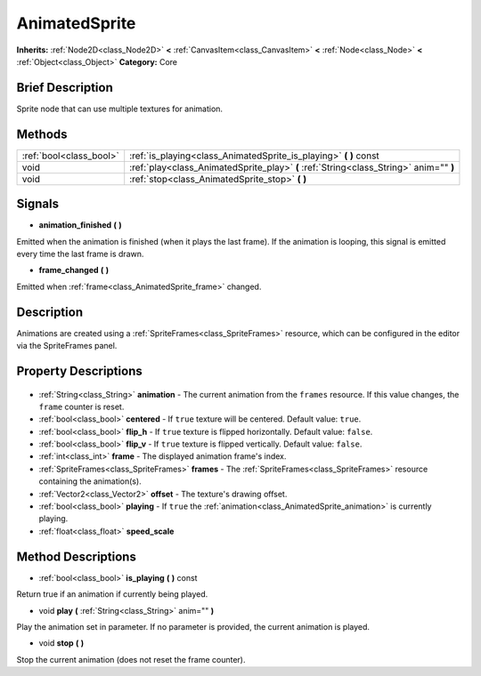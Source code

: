 .. Generated automatically by doc/tools/makerst.py in Godot's source tree.
.. DO NOT EDIT THIS FILE, but the AnimatedSprite.xml source instead.
.. The source is found in doc/classes or modules/<name>/doc_classes.

.. _class_AnimatedSprite:

AnimatedSprite
==============

**Inherits:** :ref:`Node2D<class_Node2D>` **<** :ref:`CanvasItem<class_CanvasItem>` **<** :ref:`Node<class_Node>` **<** :ref:`Object<class_Object>`
**Category:** Core

Brief Description
-----------------

Sprite node that can use multiple textures for animation.

Methods
-------

+--------------------------+----------------------------------------------------------------------------------------+
| :ref:`bool<class_bool>`  | :ref:`is_playing<class_AnimatedSprite_is_playing>` **(** **)** const                   |
+--------------------------+----------------------------------------------------------------------------------------+
| void                     | :ref:`play<class_AnimatedSprite_play>` **(** :ref:`String<class_String>` anim="" **)** |
+--------------------------+----------------------------------------------------------------------------------------+
| void                     | :ref:`stop<class_AnimatedSprite_stop>` **(** **)**                                     |
+--------------------------+----------------------------------------------------------------------------------------+

Signals
-------

.. _class_AnimatedSprite_animation_finished:

- **animation_finished** **(** **)**

Emitted when the animation is finished (when it plays the last frame). If the animation is looping, this signal is emitted every time the last frame is drawn.

.. _class_AnimatedSprite_frame_changed:

- **frame_changed** **(** **)**

Emitted when :ref:`frame<class_AnimatedSprite_frame>` changed.


Description
-----------

Animations are created using a :ref:`SpriteFrames<class_SpriteFrames>` resource, which can be configured in the editor via the SpriteFrames panel.

Property Descriptions
---------------------

  .. _class_AnimatedSprite_animation:

- :ref:`String<class_String>` **animation** - The current animation from the ``frames`` resource. If this value changes, the ``frame`` counter is reset.

  .. _class_AnimatedSprite_centered:

- :ref:`bool<class_bool>` **centered** - If ``true`` texture will be centered. Default value: ``true``.

  .. _class_AnimatedSprite_flip_h:

- :ref:`bool<class_bool>` **flip_h** - If ``true`` texture is flipped horizontally. Default value: ``false``.

  .. _class_AnimatedSprite_flip_v:

- :ref:`bool<class_bool>` **flip_v** - If ``true`` texture is flipped vertically. Default value: ``false``.

  .. _class_AnimatedSprite_frame:

- :ref:`int<class_int>` **frame** - The displayed animation frame's index.

  .. _class_AnimatedSprite_frames:

- :ref:`SpriteFrames<class_SpriteFrames>` **frames** - The :ref:`SpriteFrames<class_SpriteFrames>` resource containing the animation(s).

  .. _class_AnimatedSprite_offset:

- :ref:`Vector2<class_Vector2>` **offset** - The texture's drawing offset.

  .. _class_AnimatedSprite_playing:

- :ref:`bool<class_bool>` **playing** - If ``true`` the :ref:`animation<class_AnimatedSprite_animation>` is currently playing.

  .. _class_AnimatedSprite_speed_scale:

- :ref:`float<class_float>` **speed_scale**


Method Descriptions
-------------------

.. _class_AnimatedSprite_is_playing:

- :ref:`bool<class_bool>` **is_playing** **(** **)** const

Return true if an animation if currently being played.

.. _class_AnimatedSprite_play:

- void **play** **(** :ref:`String<class_String>` anim="" **)**

Play the animation set in parameter. If no parameter is provided, the current animation is played.

.. _class_AnimatedSprite_stop:

- void **stop** **(** **)**

Stop the current animation (does not reset the frame counter).


